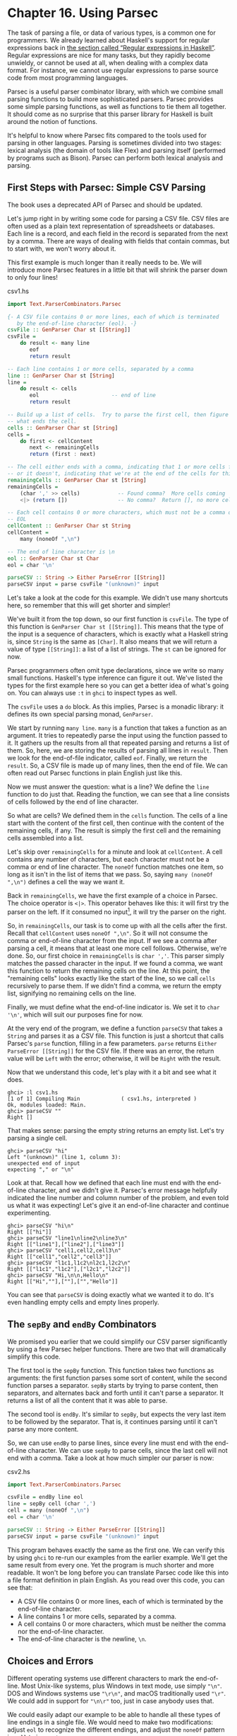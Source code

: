 * Chapter 16. Using Parsec

The task of parsing a file, or data of various types, is a common
one for programmers. We already learned about Haskell's support
for regular expressions back in
[[file:efficient-file-processing-regular-expressions-and-file-name-matching.html#glob.regex][the section called “Regular expressions in Haskell”]]. Regular
expressions are nice for many tasks, but they rapidly become
unwieldy, or cannot be used at all, when dealing with a complex
data format. For instance, we cannot use regular expressions to
parse source code from most programming languages.

Parsec is a useful parser combinator library, with which we
combine small parsing functions to build more sophisticated
parsers. Parsec provides some simple parsing functions, as well as
functions to tie them all together. It should come as no surprise
that this parser library for Haskell is built around the notion of
functions.

It's helpful to know where Parsec fits compared to the tools used
for parsing in other languages. Parsing is sometimes divided into
two stages: lexical analysis (the domain of tools like Flex) and
parsing itself (performed by programs such as Bison). Parsec can
perform both lexical analysis and parsing.

** First Steps with Parsec: Simple CSV Parsing

#+BEGIN_WARNING
The book uses a deprecated API of Parsec and should be updated.
#+END_WARNING

Let's jump right in by writing some code for parsing a CSV file.
CSV files are often used as a plain text representation of
spreadsheets or databases. Each line is a record, and each field
in the record is separated from the next by a comma. There are
ways of dealing with fields that contain commas, but to start
with, we won't worry about it.

This first example is much longer than it really needs to be. We
will introduce more Parsec features in a little bit that will
shrink the parser down to only four lines!

#+CAPTION: csv1.hs
#+BEGIN_SRC haskell
import Text.ParserCombinators.Parsec

{- A CSV file contains 0 or more lines, each of which is terminated
   by the end-of-line character (eol). -}
csvFile :: GenParser Char st [[String]]
csvFile =
    do result <- many line
       eof
       return result

-- Each line contains 1 or more cells, separated by a comma
line :: GenParser Char st [String]
line =
    do result <- cells
       eol                       -- end of line
       return result

-- Build up a list of cells.  Try to parse the first cell, then figure out
-- what ends the cell.
cells :: GenParser Char st [String]
cells =
    do first <- cellContent
       next <- remainingCells
       return (first : next)

-- The cell either ends with a comma, indicating that 1 or more cells follow,
-- or it doesn't, indicating that we're at the end of the cells for this line
remainingCells :: GenParser Char st [String]
remainingCells =
    (char ',' >> cells)            -- Found comma?  More cells coming
    <|> (return [])                -- No comma?  Return [], no more cells

-- Each cell contains 0 or more characters, which must not be a comma or
-- EOL
cellContent :: GenParser Char st String
cellContent =
    many (noneOf ",\n")

-- The end of line character is \n
eol :: GenParser Char st Char
eol = char '\n'

parseCSV :: String -> Either ParseError [[String]]
parseCSV input = parse csvFile "(unknown)" input
#+END_SRC

Let's take a look at the code for this example. We didn't use many
shortcuts here, so remember that this will get shorter and
simpler!

We've built it from the top down, so our first function is
~csvFile~. The type of this function is
~GenParser Char st [[String]]~. This means that the type of the
input is a sequence of characters, which is exactly what a Haskell
string is, since ~String~ is the same as ~[Char]~. It also means
that we will return a value of type ~[[String]]~: a list of a list
of strings. The ~st~ can be ignored for now.

Parsec programmers often omit type declarations, since we write so
many small functions. Haskell's type inference can figure it out.
We've listed the types for the first example here so you can get a
better idea of what's going on. You can always use ~:t~ in ~ghci~
to inspect types as well.

The ~csvFile~ uses a ~do~ block. As this implies, Parsec is a
monadic library: it defines its own special parsing monad,
~GenParser~.

We start by running ~many line~. ~many~ is a function that takes a
function as an argument. It tries to repeatedly parse the input
using the function passed to it. It gathers up the results from
all that repeated parsing and returns a list of them. So, here, we
are storing the results of parsing all lines in ~result~. Then we
look for the end-of-file indicator, called ~eof~. Finally, we
return the ~result~. So, a CSV file is made up of many lines, then
the end of file. We can often read out Parsec functions in plain
English just like this.

Now we must answer the question: what is a line? We define the
~line~ function to do just that. Reading the function, we can see
that a line consists of cells followed by the end of line
character.

So what are cells? We defined them in the ~cells~ function. The
cells of a line start with the content of the first cell, then
continue with the content of the remaining cells, if any. The
result is simply the first cell and the remaining cells assembled
into a list.

Let's skip over ~remainingCells~ for a minute and look at
~cellContent~. A cell contains any number of characters, but each
character must not be a comma or end of line character. The
~noneOf~ function matches one item, so long as it isn't in the
list of items that we pass. So, saying ~many (noneOf ",\n")~
defines a cell the way we want it.

Back in ~remainingCells~, we have the first example of a choice in
Parsec. The choice operator is ~<|>~. This operator behaves like
this: it will first try the parser on the left. If it consumed no
input[fn:1], it will try the parser on the right.

So, in ~remainingCells~, our task is to come up with all the cells
after the first. Recall that ~cellContent~ uses ~noneOf ",\n"~. So
it will not consume the comma or end-of-line character from the
input. If we see a comma after parsing a cell, it means that at
least one more cell follows. Otherwise, we're done. So, our first
choice in ~remainingCells~ is ~char ','~. This parser simply
matches the passed character in the input. If we found a comma, we
want this function to return the remaining cells on the line. At
this point, the "remaining cells" looks exactly like the start of
the line, so we call ~cells~ recursively to parse them. If we
didn't find a comma, we return the empty list, signifying no
remaining cells on the line.

Finally, we must define what the end-of-line indicator is. We set
it to ~char '\n'~, which will suit our purposes fine for now.

At the very end of the program, we define a function ~parseCSV~
that takes a ~String~ and parses it as a CSV file. This function
is just a shortcut that calls Parsec's ~parse~ function, filling
in a few parameters. ~parse~ returns
~Either ParseError [[String]]~ for the CSV file. If there was an
error, the return value will be ~Left~ with the error; otherwise,
it will be ~Right~ with the result.

Now that we understand this code, let's play with it a bit and see
what it does.

#+BEGIN_SRC screen
ghci> :l csv1.hs
[1 of 1] Compiling Main             ( csv1.hs, interpreted )
Ok, modules loaded: Main.
ghci> parseCSV ""
Right []
#+END_SRC

That makes sense: parsing the empty string returns an empty list.
Let's try parsing a single cell.

#+BEGIN_SRC screen
ghci> parseCSV "hi"
Left "(unknown)" (line 1, column 3):
unexpected end of input
expecting "," or "\n"
#+END_SRC

Look at that. Recall how we defined that each line must end with
the end-of-line character, and we didn't give it. Parsec's error
message helpfully indicated the line number and column number of
the problem, and even told us what it was expecting! Let's give it
an end-of-line character and continue experimenting.

#+BEGIN_SRC screen
ghci> parseCSV "hi\n"
Right [["hi"]]
ghci> parseCSV "line1\nline2\nline3\n"
Right [["line1"],["line2"],["line3"]]
ghci> parseCSV "cell1,cell2,cell3\n"
Right [["cell1","cell2","cell3"]]
ghci> parseCSV "l1c1,l1c2\nl2c1,l2c2\n"
Right [["l1c1","l1c2"],["l2c1","l2c2"]]
ghci> parseCSV "Hi,\n\n,Hello\n"
Right [["Hi",""],[""],["","Hello"]]
#+END_SRC

You can see that ~parseCSV~ is doing exactly what we wanted it to
do. It's even handling empty cells and empty lines properly.

** The ~sepBy~ and ~endBy~ Combinators

We promised you earlier that we could simplify our CSV parser
significantly by using a few Parsec helper functions. There are
two that will dramatically simplify this code.

The first tool is the ~sepBy~ function. This function takes two
functions as arguments: the first function parses some sort of
content, while the second function parses a separator. ~sepBy~
starts by trying to parse content, then separators, and alternates
back and forth until it can't parse a separator. It returns a list
of all the content that it was able to parse.

The second tool is ~endBy~. It's similar to ~sepBy~, but expects
the very last item to be followed by the separator. That is, it
continues parsing until it can't parse any more content.

So, we can use ~endBy~ to parse lines, since every line must end
with the end-of-line character. We can use ~sepBy~ to parse cells,
since the last cell will not end with a comma. Take a look at how
much simpler our parser is now:

#+CAPTION: csv2.hs
#+BEGIN_SRC haskell
import Text.ParserCombinators.Parsec

csvFile = endBy line eol
line = sepBy cell (char ',')
cell = many (noneOf ",\n")
eol = char '\n'

parseCSV :: String -> Either ParseError [[String]]
parseCSV input = parse csvFile "(unknown)" input
#+END_SRC

This program behaves exactly the same as the first one. We can
verify this by using ~ghci~ to re-run our examples from the
earlier example. We'll get the same result from every one. Yet the
program is much shorter and more readable. It won't be long before
you can translate Parsec code like this into a file format
definition in plain English. As you read over this code, you can
see that:

- A CSV file contains 0 or more lines, each of which is terminated
  by the end-of-line character.
- A line contains 1 or more cells, separated by a comma.
- A cell contains 0 or more characters, which must be neither the
  comma nor the end-of-line character.
- The end-of-line character is the newline, ~\n~.

** Choices and Errors

Different operating systems use different characters to mark the
end-of-line. Most Unix-like systems, plus Windows in text mode,
use simply ~"\n"~. DOS and Windows systems use ~"\r\n"~, and macOS
traditionally used ~"\r"~. We could add in support for ~"\n\r"~
too, just in case anybody uses that.

We could easily adapt our example to be able to handle all these
types of line endings in a single file. We would need to make two
modifications: adjust ~eol~ to recognize the different endings,
and adjust the ~noneOf~ pattern in ~cell~ to ignore ~\r~.

This must be done carefully. Recall that our earlier definition of
~eol~ was simply ~char '\n'~. There is a parser called ~string~
that we can use to match the multi-character patterns. Let's start
by thinking of how we would add support for ~\n\r~.

Our first attempt might look like this:

#+CAPTION: csv3.hs
#+BEGIN_SRC haskell
import Text.ParserCombinators.Parsec

eol :: Parser String -- To avoid the monomorphic restriction
-- This function is not correct!
eol = string "\n" <|> string "\n\r"
#+END_SRC

This isn't quite right. Recall that the ~<|>~ operator always
tries the left alternative first. Looking for the single character
~\n~ will match both types of line endings, so it will look to the
system that the following line begins with ~\r~. Not what we want.
Try it in ~ghci~:

#+BEGIN_SRC screen
ghci> :l csv3.hs
ghci> parse eol "" "\n"
Right "\n"
ghci> parse eol "" "\n\r"
Right "\n"
#+END_SRC

It may seem like the parser worked for both endings, but actually
looking at it this way, we can't tell. If it left something
un-parsed, we don't know, because we're not trying to consume
anything else from the input. So let's look for the end-of-file
after our end of line:

#+BEGIN_SRC screen
ghci> parse (eol >> eof) "" "\n\r"
Left (line 2, column 1):
unexpected '\r'
expecting end of input
ghci> parse (eol >> eof) "" "\n"
Right ()
#+END_SRC

As expected, we got an error from the ~\n\r~ ending. So the next
temptation may be to try it this way:

#+CAPTION: csv4.hs
#+BEGIN_SRC haskell
import Text.ParserCombinators.Parsec

eol :: Parser String
-- This function is not correct!
eol = string "\n\r" <|> string "\n"
#+END_SRC

This also isn't right. Recall that ~<|>~ only attempts the option
on the right if the option on the left consumed no input. But by
the time we are able to see if there is a ~\r~ after the ~\n~,
we've already consumed the ~\n~. This time, we fail on the other
case in ~ghci~:

#+BEGIN_SRC screen
ghci> :l csv4.hs
ghci> parse (eol >> eof) "" "\n\r"
Right ()
ghci> parse (eol >> eof) "" "\n"
Left (line 1, column 1):
unexpected end of input
expecting "\n\r"
#+END_SRC

We've stumbled upon the lookahead problem. It turns out that, when
writing parsers, it's often very convenient to be able to "look
ahead" at the data that's coming in. Parsec supports this, but
before showing you how to use it, let's see how you would have to
write this to get along without it. You'd have to manually expand
all the options after the ~\n~ like this:

#+CAPTION: csv5.hs
#+BEGIN_SRC haskell
import Text.ParserCombinators.Parsec

eol :: Parser Char
eol =
    do char '\n'
       char '\r' <|> return '\n'
#+END_SRC

This function first looks for ~\n~. If it is found, then it will
look for ~\r~, consuming it if possible. Since the return type of
~char '\r'~ is a ~Char~, the alternative action is to simply
return a ~Char~ without attempting to parse anything. Parsec has a
function ~option~ that can also express this idiom as
~option '\n' (char '\r')~. Let's test this with ~ghci~.

#+BEGIN_SRC screen
ghci> :l csv5.hs
[1 of 1] Compiling Main             ( csv5.hs, interpreted )
Ok, one module loaded.
ghci> parse (eol >> eof) "" "\n\r"
Right ()
ghci> parse (eol >> eof) "" "\n"
Right ()
#+END_SRC

This time, we got the right result! But we could have done it
easier with Parsec's lookahead support.

*** Lookahead

Parsec has a function called ~try~ that is used to express
lookaheads. ~try~ takes one function, a parser. It applies that
parser. If the parser doesn't succeed, ~try~ behaves as if it
hadn't consumed any input at all. So, when you use ~try~ on the
left side of ~<|>~, Parsec will try the option on the right even
if the left side failed after consuming some input. ~try~ only has
an effect if it is on the left of a ~<|>~. Keep in mind, though,
that many functions use ~<|>~ internally. Here's a way to add
expanded end-of-line support to our CSV parser using ~try~:

#+CAPTION: csv6.hs
#+BEGIN_SRC haskell
import Text.ParserCombinators.Parsec

csvFile = endBy line eol
line = sepBy cell (char ',')
cell = many (noneOf ",\n\r")

eol =   try (string "\n\r")
    <|> try (string "\r\n")
    <|> string "\n"
    <|> string "\r"

parseCSV :: String -> Either ParseError [[String]]
parseCSV input = parse csvFile "(unknown)" input
#+END_SRC

Here we put both of the two-character endings first, and run both
tests under ~try~. Both of them occur to the left of a ~<|>~, so
they will do the right thing. We could have put ~string "\n"~
within a ~try~, but it wouldn't have altered any behavior since
they look at only one character anyway. We can load this up and
test the ~eol~ function in ~ghci~.

#+BEGIN_SRC screen
ghci> :l csv6.hs
[1 of 1] Compiling Main             ( csv6.hs, interpreted )
Ok, one module loaded.
ghci> parse (eol >> eof) "" "\n\r"
Right ()
ghci> parse (eol >> eof) "" "\n"
Right ()
ghci> parse (eol >> eof) "" "\r\n"
Right ()
ghci> parse (eol >> eof) "" "\r"
Right ()
#+END_SRC

All four endings were handled properly. You can also test the full
CSV parser with some different endings like this:

#+BEGIN_SRC screen
ghci> parseCSV "line1\r\nline2\nline3\n\rline4\rline5\n"
Right [["line1"],["line2"],["line3"],["line4"],["line5"]]
#+END_SRC

As you can see, this program even supports different line endings
within a single file.

*** Error Handling

At the beginning of this chapter, you saw how Parsec could
generate error messages that list the location where the error
occurred as well as what was expected. As parsers get more
complex, the list of what was expected can become cumbersome.
Parsec provides a way for you to specify custom error messages in
the event of parse failures.

Let's look at what happens when our current CSV parser encounters
an error:

#+BEGIN_SRC screen
ghci> parseCSV "line1"
Left "(unknown)" (line 1, column 6):
unexpected end of input
expecting ",", "\n\r", "\r\n", "\n" or "\r"
#+END_SRC

That's a pretty long, and technical, error message. We could make
an attempt to resolve this by using the monad ~fail~ function like
so:

#+CAPTION: csv6.hs
#+BEGIN_SRC haskell
    <|> fail "Couldn't find EOL"
#+END_SRC

Under ~ghci~, we can see the result:

#+BEGIN_SRC screen
ghci> :r
[1 of 1] Compiling Main             ( csv7.hs, interpreted )
Ok, one module loaded.
ghci> parseCSV "line1"
Left "(unknown)" (line 1, column 6):
unexpected end of input
expecting ",", "\n\r", "\r\n", "\n" or "\r"
Couldn't find EOL
#+END_SRC

We added to the error result, but didn't really help clean up the
output. Parsec has an ~<?>~ operator that is designed for just
these situations. It is similar to ~<|>~ in that it first tries
the parser on its left. Instead of trying another parser in the
event of a failure, it presents an error message. Here's how we'd
use it:

#+CAPTION: csv6.hs
#+BEGIN_SRC haskell
    -- <|> fail "Couldn't find EOL"
    <?> "end of line"
#+END_SRC

Now, when you generate an error, you'll get more helpful output:

#+BEGIN_SRC screen
ghci> :r
[1 of 1] Compiling Main             ( csv8.hs, interpreted )
Ok, one module loaded.
ghci> parseCSV "line1"
Left "(unknown)" (line 1, column 6):
unexpected end of input
expecting "," or end of line
#+END_SRC

That's pretty helpful! The general rule of thumb is that you put a
human description of what you're looking for to the right of
~<?>~.

** Extended Example: Full CSV Parser

Our earlier CSV examples have had an important flaw: they weren't
able to handle cells that contain a comma. CSV generating programs
typically put quotation marks around such data. But then you have
another problem: what to do if a cell contains a quotation mark
and a comma. In these cases, the embedded quotation marks are
doubled up.

Here is a full CSV parser. You can use this from ~ghci~, or if you
compile it to a standalone program, it will parse a CSV file on
standard input and convert it to a different format on output.

#+CAPTION: csv7.hs
#+BEGIN_SRC haskell
import Text.ParserCombinators.Parsec

csvFile = endBy line eol
line = sepBy cell (char ',')
cell = quotedCell <|> many (noneOf ",\n\r")

quotedCell =
    do char '"'
       content <- many quotedChar
       char '"' <?> "quote at end of cell"
       return content

quotedChar =
        noneOf "\""
    <|> try (string "\"\"" >> return '"')

eol =   try (string "\n\r")
    <|> try (string "\r\n")
    <|> string "\n"
    <|> string "\r"
    <?> "end of line"

parseCSV :: String -> Either ParseError [[String]]
parseCSV input = parse csvFile "(unknown)" input

main =
    do c <- getContents
       case parse csvFile "(stdin)" c of
            Left e -> do putStrLn "Error parsing input:"
                         print e
            Right r -> mapM_ print r
#+END_SRC

That's a full-featured CSV parser in just 21 lines of code, plus
an additional 10 lines for the ~parseCSV~ and ~main~ utility
functions.

Let's look at the changes in this program from the previous
versions. First, a cell may now be either a bare cell or a
"quoted" cell. We give the ~quotedCell~ option first, because we
want to follow that path if the first character in a cell is the
quote mark.

The ~quotedCell~ begins and ends with a quote mark, and contains
zero or more characters. These characters can't be copied
directly, though, because they may contain embedded, doubled-up,
quote marks themselves. So we define a custom ~quotedChar~ to
process them.

When we're processing characters inside a quoted cell, we first
say ~noneOf "\""~. This will match and return any single character
as long as it's not the quote mark. Otherwise, if it is the quote
mark, we see if we have two of them in a row. If so, we return a
single quote mark to go on our result string.

Notice that ~try~ in ~quotedChar~ on the /right/ side of ~<|>~.
Recall that I said that ~try~ only has an effect if it is on the
left side of ~<|>~. This ~try~ does occur on the left side of a
~<|>~, but on the left of one that must be within the
implementation of ~many~.

This ~try~ is important. Let's say we are parsing a quoted cell,
and are getting towards the end of it. There will be another cell
following. So we will expect to see a quote to end the current
cell, followed by a comma. When we hit ~quotedChar~, we will fail
the ~noneOf~ test and proceed to the test that looks for two
quotes in a row. We'll also fail that one because we'll have a
quote, then a comma. If we hadn't used ~try~, we'd crash with an
error at this point, saying that it was expecting the second
quote, because the first quote was already consumed. Since we use
~try~, this is properly recognized as not a character that's part
of the cell, so it terminates the ~many quotedChar~ expression as
expected. Lookahead has once again proven very useful, and the
fact that it is so easy to add makes it a remarkable tool in
Parsec.

We can test this program with ~ghci~ over some quoted cells.

#+BEGIN_SRC screen
ghci> :l csv7.hs
[1 of 1] Compiling Main             ( csv9.hs, interpreted )
Ok, one module loaded.
ghci> parseCSV "\"This, is, one, big, cell\"\n"
Right [["This, is, one, big, cell"]]
ghci> parseCSV "\"Cell without an end\n"
Left "(unknown)" (line 2, column 1):
unexpected end of input
expecting "\"\"" or quote at end of cell
#+END_SRC

Let's run it over a real CSV file. Here's one generated by a
spreadsheet program:

#+CAPTION: test.csv
#+BEGIN_EXAMPLE
"Product","Price"
"O'Reilly Socks",10
"Shirt with ""Haskell"" text",20
"Shirt, ""O'Reilly"" version",20
"Haskell Caps",15
#+END_EXAMPLE

Now, we can run this under our test program and watch:

#+BEGIN_SRC screen
$ runhaskell csv7.hs < test.csv
["Product","Price"]
["O'Reilly Socks","10"]
["Shirt with \"Haskell\" text","20"]
["Shirt, \"O'Reilly\" version","20"]
["Haskell Caps","15"]
#+END_SRC

** Parsec and MonadPlus

Parsec's ~GenParser~ monad is an instance of the ~MonadPlus~
typeclass that we introduced in
[[file:programming-with-monads.html#monadcase.monadplus][the section called “Looking for alternatives”]]. The value ~mzero~
represents a parse failure, while ~mplus~ combines two alternative
parses into one, using ~(<|>)~.

#+BEGIN_SRC haskell
instance MonadPlus (GenParser tok st) where
    mzero = fail "mzero"
    mplus = (<|>)
#+END_SRC

** Parsing an URL-encoded query string

When we introduced ~application/x-www-form-urlencoded~ text in
[[file:16-programming-with-monads.org::*Golfing%20practice:%20association%20lists][the section called "Golfing practice: association lists"]], we
mentioned that we'd write a parser for these strings. We can
quickly and easily do this using Parsec.

Each key-value pair is separated by the ~&~ character.

#+CAPTION: FormParse.hs
#+BEGIN_SRC haskell
import Numeric
import Text.ParserCombinators.Parsec

p_query :: CharParser () [(String, Maybe String)]
p_query = p_pair `sepBy` char '&'
#+END_SRC

Notice that in the type signature, we're using ~Maybe~ to
represent a value: the HTTP specification is unclear about whether
a key /must/ have an associated value, and we'd like to be able to
distinguish between “no value” and “empty value”.

#+CAPTION: FormParse.hs
#+BEGIN_SRC haskell
p_pair :: CharParser () (String, Maybe String)
p_pair = do
  name <- many1 p_char
  value <- optionMaybe (char '=' >> many p_char)
  return (name, value)
#+END_SRC

The ~many1~ function is similar to ~many~: it applies its parser
repeatedly, returning a list of their results. While ~many~ will
succeed and return an empty list if its parser never succeeds,
~many1~ will fail if its parser never succeeds, and will otherwise
return a list of at least one element.

The ~optionMaybe~ function modifies the behaviour of a parser. If
the parser fails, ~optionMaybe~ doesn't fail: it returns
~Nothing~. Otherwise, it wraps the parser's successful result with
~Just~. This gives us the ability to distinguish between “no
value” and “empty value”, as we mentioned above.

Individual characters can be encoded in one of several ways.

#+CAPTION: FormParse.hs
#+BEGIN_SRC haskell
p_char :: CharParser () Char
p_char = oneOf urlBaseChars
     <|> (char '+' >> return ' ')
     <|> p_hex

urlBaseChars = ['a'..'z']++['A'..'Z']++['0'..'9']++"$-_.!*'(),"

p_hex :: CharParser () Char
p_hex = do
  char '%'
  a <- hexDigit
  b <- hexDigit
  let ((d, _):_) = readHex [a,b]
  return . toEnum $ d
#+END_SRC

Some characters can be represented literally. Spaces are treated
specially, using a ~+~ character. Other characters must be encoded
as a ~%~ character followed by two hexadecimal digits. The
~Numeric~ module's ~readHex~ parses a hex string as a number.

#+BEGIN_SRC screen
ghci> parseTest p_query "foo=bar&a%21=b+c"
[("foo",Just "bar"),("a!",Just "b c")]
#+END_SRC

As appealing and readable as this parser is, we can profit from
stepping back and taking another look at some of our building
blocks.

** Supplanting regular expressions for casual parsing

In many popular languages, people tend to put regular expressions
to work for “casual” parsing. They're notoriously tricky for this
purpose: hard to write, difficult to debug, nearly
incomprehensible after a few months of neglect, and provide no
error messages on failure.

If we can write compact Parsec parsers, we'll gain in readability,
expressiveness, and error reporting. Our parsers won't be as short
as regular expressions, but they'll be close enough to negate much
of the temptation of regexps.

** Parsing without variables

A few of our parsers above use ~do~ notation and bind the result
of an intermediate parse to a variable, for later use. One such
function is ~p_pair~.

#+CAPTION: FormParse.hs
#+BEGIN_SRC haskell
p_pair :: CharParser () (String, Maybe String)
p_pair = do
  name <- many1 p_char
  value <- optionMaybe (char '=' >> many p_char)
  return (name, value)
#+END_SRC

We can get rid of the need for explicit variables by using the
~liftM2~ combinator from ~Control.Monad~.

#+CAPTION: FormParse.hs
#+BEGIN_SRC haskell
-- Import Control.Monad at the beginning of the file

p_pair_app1 =
    liftM2 (,) (many1 p_char) (optionMaybe (char '=' >> many p_char))
#+END_SRC

This parser has exactly the same type and behaviour as ~p_pair~,
but it's one line long. Instead of writing our parser in a
“procedural” style, we've simply switched to a programming style
that emphasises that we're /applying/ parsers and /combining/
their results.

We can take this applicative style of writing a parser much
further. In most cases, the extra compactness that we will gain
will /not/ come at any cost in readability, beyond the initial
effort of coming to grips with the idea.

** Applicative functors for parsing

The standard Haskell libraries include a module named
~Control.Applicative~, which defines a typeclass named
~Applicative~, which represents an /applicative functor/. Because
every applicative functor is also a functor they are represented
as a hierarchy.

#+BEGIN_SRC haskell
class Functor f => Applicative f where
  pure :: a -> f a
  (<*>) :: f (a -> b) -> f a -> f b
#+END_SRC

The ~pure~ function lifts a value into an applicative functor and
~<*>~ is like ~fmap~ but the function to be applied is in a
functor so ~<*>~ takes care of applying it.

#+BEGIN_SRC screen
ghci> :type fmap
fmap :: Functor f => (a -> b) -> f a -> f b
ghci> :type (<*>)
(<*>) :: Applicative f => f (a -> b) -> f a -> f b
#+END_SRC

As usual, we think that the best way to introduce applicative
functors is by putting them to work.

** Applicative parsing by example

We'll begin by rewriting our existing form parser from the bottom
up, beginning with ~p_hex~, which parses a hexadecimal escape
sequence. Here's the code in normal ~do~ notation style.

#+CAPTION: FormApp.hs
#+BEGIN_SRC haskell
import Control.Monad
import Numeric
import Text.ParserCombinators.Parsec

p_hex :: CharParser () Char
p_hex = do
  char '%'
  a <- hexDigit
  b <- hexDigit
  let ((d, _):_) = readHex [a,b]
  return . toEnum $ d
#+END_SRC

Because Parsec includes an applicative instance it is easy to
write our applicative version.

#+CAPTION: FormApp.hs
#+BEGIN_SRC haskell
hexify :: Char -> Char -> Char
hexify a b = toEnum . fst . head .readHex $ [a, b]

a_hex :: Parser Char
a_hex = hexify <$> (char '%' *> hexDigit) <*> hexDigit
#+END_SRC

Although the individual parsers are mostly untouched, the
combinators that we're gluing them together with have changed. The
familiar ones are ~(<$>)~, which we already know is a synonym for
~fmap~ and ~(<*>)~ which is plain old ~fmap~ lifted to applicative
functors so it applies the parser on its left, then the parser
on its right, and applies the function that's the result of the
left parse to the value that's the result of the right.

The unfamiliar combinator is ~(*>)~, which applies its first
argument, throws away its result, then applies the second and
returns its result. In other words, it's similar to ~(>>)~.

#+BEGIN_TIP
A handy tip about angle brackets

Before we continue, here's a useful aid for remembering what all
the angle brackets are for in the combinators from
~Control.Applicative~: if there's an angle bracket pointing to
some side, the result from that side should be used.

For example, ~(*>)~ returns the result on its right; ~(<*>)~
returns results from both sides; and ~(<*)~, which we have not yet
seen, returns the result on its left.
#+END_TIP

Parsec's ~hexDigit~ parser parses a single hexadecimal digit.

#+BEGIN_SRC screen
ghci> :type hexDigit
hexDigit :: (Stream s m Char) => ParsecT s u m Char
#+END_SRC

Therefore, ~char '%' *> hexDigit~ has the same type, since ~(*>)~
returns the result on its right.

#+BEGIN_SRC screen
ghci> :type char '%' *> hexDigit
char '%' *> hexDigit :: (Stream s m Char) => ParsecT s u m Char
#+END_SRC

The expression ~hexify <$> (char '%' *> hexDigit)~ is a parser
that matches a “%” character followed by hex digit, and whose
result is a function.

#+BEGIN_SRC screen
ghci> :l FormApp.hs
[1 of 1] Compiling Main             ( FormApp.hs, interpreted )
Ok, one module loaded.
ghci> :type hexify <$> (char '%' *> hexDigit)
hexify <$> (char '%' *> hexDigit)
  :: Stream s m Char =>
     ParsecT s u m (Char -> Char)
#+END_SRC

Next, we'll consider the ~p_char~ parser.

#+CAPTION: FormApp.hs
#+BEGIN_SRC haskell
p_char :: CharParser () Char
p_char = oneOf urlBaseChars
     <|> (char '+' >> return ' ')
     <|> p_hex

urlBaseChars = ['a'..'z']++['A'..'Z']++['0'..'9']++"$-_.!*'(),"
#+END_SRC

This remains almost the same in an applicative style, save for
one piece of convenient notation.

#+CAPTION: FormApp.hs
#+BEGIN_SRC haskell
a_char = oneOf urlBaseChars
     <|> (' ' <$ char '+')
     <|> a_hex
#+END_SRC

Here, the ~(<$)~ combinator uses the value on the left if the
parser on the right succeeds.

Finally, the equivalent of ~p_pair_app1~ is almost identical.

#+CAPTION: FormParse.hs
#+BEGIN_SRC haskell
p_pair_app1 =
    liftM2 (,) (many1 p_char) (optionMaybe (char '=' >> many p_char))
#+END_SRC

All we've changed is the combinator we use for lifting: the
~liftA~ functions act in the same ways as their ~liftM~ cousins.

#+CAPTION: FormApp.hs
#+BEGIN_SRC haskell
a_pair :: CharParser () (String, Maybe String)
a_pair = liftA2 (,) (many1 a_char) (optionMaybe (char '=' *> many a_char))
#+END_SRC

** Parsing JSON data

To give ourselves a better feel for parsing with applicative
functors, and to explore a few more corners of Parsec, we'll write
a JSON parser that follows the definition in RFC 4627.

At the top level, a JSON value must be either an object or an
array.

#+CAPTION: JSONParsec.hs
#+BEGIN_SRC haskell
{-# LANGUAGE FlexibleContexts #-}

import Control.Monad (mzero)
import JSONClass
import Numeric
import Text.ParserCombinators.Parsec

p_text :: CharParser () JValue
p_text = spaces *> text
     <?> "JSON text"
    where text = JObject <$> p_object
             <|> JArray <$> p_array
#+END_SRC

These are structurally similar, with an opening character,
followed by one or more items separated by commas, followed by a
closing character. We capture this similarity by writing a small
helper function.

#+CAPTION: JSONParsec.hs
#+BEGIN_SRC haskell
p_series :: Char -> CharParser () a -> Char -> CharParser () [a]
p_series left parser right =
    between (char left <* spaces) (char right) $
            (parser <* spaces) `sepBy` (char ',' <* spaces)
#+END_SRC

Here, we finally have a use for the ~(<*)~ combinator that we
introduced earlier. We use it to skip over any white space that
might follow certain tokens. With this ~p_series~ function,
parsing an array is simple.

#+CAPTION: JSONParsec.hs
#+BEGIN_SRC haskell
p_array :: CharParser () (JAry JValue)
p_array = JAry <$> p_series '[' p_value ']'
#+END_SRC

Dealing with a JSON object is hardly more complicated, requiring
just a little additional effort to produce a name/value pair for
each of the object's fields.

#+CAPTION: JSONParsec.hs
#+BEGIN_SRC haskell
p_object :: CharParser () (JObj JValue)
p_object = JObj <$> p_series '{' p_field '}'
    where p_field = (,) <$> (p_string <* char ':' <* spaces) <*> p_value
#+END_SRC

Parsing an individual value is a matter of calling an existing
parser, then wrapping its result with the appropriate ~JValue~
constructor.

#+CAPTION: JSONParsec.hs
#+BEGIN_SRC haskell
p_value :: CharParser () JValue
p_value = value <* spaces
  where value = JString <$> p_string
            <|> JNumber <$> p_number
            <|> JObject <$> p_object
            <|> JArray <$> p_array
            <|> JBool <$> p_bool
            <|> JNull <$ string "null"
            <?> "JSON value"

p_bool :: CharParser () Bool
p_bool = True <$ string "true"
     <|> False <$ string "false"
#+END_SRC

The ~choice~ combinator allows us to represent this kind of
ladder-of-alternatives as a list. It returns the result of the
first parser to succeed.

#+CAPTION: JSONParsec.hs
#+BEGIN_SRC haskell
p_value_choice = value <* spaces
  where value = choice [ JString <$> p_string
                       , JNumber <$> p_number
                       , JObject <$> p_object
                       , JArray <$> p_array
                       , JBool <$> p_bool
                       , JNull <$ string "null"
                       ]
                <?> "JSON value"
#+END_SRC

This leads us to the two most interesting parsers, for numbers
and strings. We'll deal with numbers first, since they're simpler.

#+CAPTION: JSONParsec.hs
#+BEGIN_SRC haskell
p_number :: CharParser () Double
p_number = do s <- getInput
              case readSigned readFloat s of
                [(n, s')] -> n <$ setInput s'
                _         -> empty
#+END_SRC

The only piece of functionality that applicative functors are
missing, compared to monads, is the ability to bind a value to a
variable, which we need here in order to be able to validate the
value we're trying to decode.

Our trick here is to take advantage of Haskell's standard number
parsing library functions, which are defined in the ~Numeric~
module. The ~readFloat~ function reads an unsigned floating point
number, and ~readSigned~ takes a parser for an unsigned number and
turns it into a parser for possibly signed numbers.

Since these functions know nothing about Parsec, we have to work
with them specially. Parsec's ~getInput~ function gives us direct
access to Parsec's unconsumed input stream. If
~readSigned readFloat~ succeeds, it returns both the parsed number
and the rest of the unparsed input. We then use ~setInput~ to give
this back to Parsec as its new unconsumed input stream.

Parsing a string isn't difficult, merely detailed.

#+CAPTION: JSONParsec.hs
#+BEGIN_SRC haskell
p_string :: CharParser () String
p_string = between (char '\"') (char '\"') (many jchar)
    where jchar = char '\\' *> (p_escape <|> p_unicode)
              <|> satisfy (`notElem` "\"\\")
#+END_SRC

We can parse and decode an escape sequence with the help of the
~choice~ combinator that we just met.

#+CAPTION: JSONParsec.hs
#+BEGIN_SRC haskell
p_escape = choice (zipWith decode "bnfrt\\\"/" "\b\n\f\r\t\\\"/")
    where decode c r = r <$ char c
#+END_SRC

Finally, JSON lets us encode a Unicode character in a string as
“~\u~” followed by four hexadecimal digits.

#+CAPTION: JSONParsec.hs
#+BEGIN_SRC haskell
p_unicode :: CharParser () Char
p_unicode = char 'u' *> (decode <$> count 4 hexDigit)
    where decode x = toEnum code
              where ((code,_):_) = readHex x
#+END_SRC

** Parsing a HTTP request

As another example of applicative parsing, we will develop a basic
parser for HTTP requests.

#+CAPTION: HttpRequestParser.hs
#+BEGIN_SRC haskell
module HttpRequestParser
    (
      HttpRequest(..)
    , Method(..)
    , p_request
    ) where

import Numeric (readHex)
import Control.Monad (liftM4)
import Text.ParserCombinators.Parsec
import System.IO (Handle)
#+END_SRC

An HTTP request consists of a method, an identifier, a series of
headers, and an optional body. For simplicity, we'll focus on just
two of the six method types specified by the HTTP 1.1 standard. A
~POST~ method has a body; a ~GET~ has none.

#+CAPTION: HttpRequestParser.hs
#+BEGIN_SRC haskell
data Method = Get | Post
          deriving (Eq, Ord, Show)

data HttpRequest = HttpRequest {
      reqMethod :: Method
    , reqURL :: String
    , reqHeaders :: [(String, String)]
    , reqBody :: Maybe String
    } deriving (Eq, Show)
#+END_SRC

Because we're writing in an applicative style, our parser can be
both brief and readable. Readable, that is, if you're becoming
used to the applicative parsing notation.

#+CAPTION: HttpRequestParser.hs
#+BEGIN_SRC haskell
p_request :: CharParser () HttpRequest
p_request = q "GET" Get (pure Nothing)
        <|> q "POST" Post (Just <$> many anyChar)
  where q name ctor body = liftM4 HttpRequest req url p_headers body
            where req = ctor <$ string name <* char ' '
        url = optional (char '/') *>
              manyTill notEOL (try $ string " HTTP/1." <* oneOf "01")
              <* crlf
#+END_SRC

Briefly, the ~q~ helper function accepts a method name, the type
constructor to apply to it, and a parser for a request's optional
body. The ~url~ helper does not attempt to validate a URL, because
the HTTP specification does not specify what characters an URL
contain. The function just consumes input until either the line
ends or it reaches a HTTP version identifier.

*** Backtracking and its discontents

The ~try~ combinator has to hold onto input in case it needs to
restore it, so that an alternative parser can be used. This
practice is referred to as /backtracking/. Because ~try~ must save
input, it is expensive to use. Sprinkling a parser with
unnecessary uses of ~try~ is a very effective way to slow it down,
sometimes to the point of unacceptable performance.

The standard way to avoid the need for backtracking is to tidy up
a parser so that we can decide whether it will succeed or fail
using only a single token of input. In this case, the two parsers
consume the same initial tokens, so we turn them into a single
parser.

#+BEGIN_SRC screen
ghci> :set -XFlexibleContexts
ghci> :m Text.ParserCombinators.Parsec
ghci> parser = (++) <$> string "HT" <*> (string "TP" <|> string "ML")
ghci> parseTest parser "HTTP"
"HTTP"
ghci> parseTest parser "HTML"
"HTML"
#+END_SRC

Even better, Parsec gives us an improved error message if we
feed it non-matching input.

#+BEGIN_SRC screen
ghci> parseTest parser "HTXY"
parse error at (line 1, column 3):
unexpected "X"
expecting "TP" or "ML"
#+END_SRC

*** Parsing headers

Following the first line of a HTTP request is a series of zero or
more headers. A header begins with a field name, followed by a
colon, followed by the content. If the lines that follow begin
with spaces, they are treated as /continuations/ of the current
content.

#+CAPTION: HttpRequestParser.hs
#+BEGIN_SRC haskell
p_headers :: CharParser st [(String, String)]
p_headers = header `manyTill` crlf
  where header = liftA2 (,) fieldName (char ':' *> spaces *> contents)
        contents = liftA2 (++) (many1 notEOL <* crlf)
                               (continuation <|> pure [])
        continuation = liftA2 (:) (' ' <$ many1 (oneOf " \t")) contents
        fieldName = (:) <$> letter <*> many fieldChar
        fieldChar = letter <|> digit <|> oneOf "-_"

crlf :: CharParser st ()
crlf = (() <$ string "\r\n") <|> (() <$ newline)

notEOL :: CharParser st Char
notEOL = noneOf "\r\n"
#+END_SRC

*** Exercises

Our HTTP request parser is too simple to be useful in real
deployments. It is missing vital functionality, and is not
resistant to even the most basic denial of service attacks.

1. Make the parser honour the ~Content-Length~ field properly, if
   it is present.

2. A popular denial of service attack against naive web servers is
   simply to send unreasonably long headers. A single header might
   contain tens or hundreds of megabytes of garbage text, causing
   a server to run out of memory.

   Restructure the header parser so that it will fail if any line
   is longer than 4096 characters. It must fail immediately when
   this occurs; it cannot wait until the end of a line eventually
   shows up.

3. Add the ability to honour the ~Transfer-Encoding~: chunked
   header if it is present. See [[https://www.w3.org/Protocols/rfc2616/rfc2616-sec3.html#sec3.6.1][section 3.6.1 of RFC 2616]] for
   details.

4. Another popular attack is to open a connection and either leave
   it idle or send data extremely slowly. Write a wrapper in the
   ~IO~ monad that will invoke the parser. Use the
   ~System.Timeout~ module to close the connection if the parser
   has not completed within 30 seconds.

** Footnotes

[fn:1] For information on dealing with choices that may consume
some input before failing, see [[file:using-parsec.html#parsec.lookahead][the section called “Lookahead”]].
